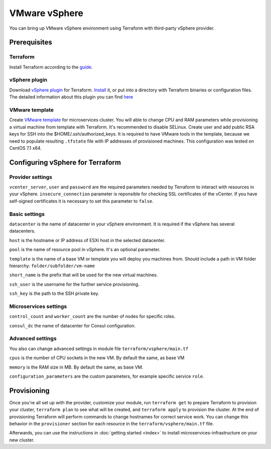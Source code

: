 VMware vSphere
================

You can bring up VMware vSphere environment using Terraform with third-party vSphere provider.

Prerequisites
---------------

Terraform
^^^^^^^^^^^

Install Terraform according to the `guide <https://www.terraform.io/intro/getting-started/install.html>`_. 

vSphere plugin
^^^^^^^^^^^^^^^^

Download `vSphere plugin <https://github.com/mkuzmin/terraform-vsphere/releases>`_ for Terraform. `Install <https://terraform.io/docs/plugins/basics.html>`_ it, or put into a directory with Terraform binaries or configuration files.
The detailed information about this plugin you can find `here <https://github.com/mkuzmin/terraform-vsphere>`_

VMware template
^^^^^^^^^^^^^^^^^

Create `VMware template <https://pubs.vmware.com/vsphere-50/index.jsp?topic=%2Fcom.vmware.vsphere.vm_admin.doc_50%2FGUID-40BC4243-E4FA-4A46-8C8B-F50D92C186ED.html>`_ for microservices cluster. You will able to change CPU and RAM parameters while provisioning a virtual machine from template with Terraform. It's recommended to disable SELinux. Create user and add public RSA keys for SSH into the $HOME/.ssh/authorized_keys.
It is required to have VMware tools in the template, because we need to populate resulting ``.tfstate`` file with IP addresses of provisioned machines.
This configuration was tested on CentOS 7.1 x64. 


Configuring vSphere for Terraform
-----------------------------------

Provider settings
^^^^^^^^^^^^^^^^^^^
``vcenter_server``, ``user`` and ``password`` are the required parameters needed by Terraform to interact with resources in your vSphere.
``insecure_connection`` parameter is reponsible for checking SSL certificates of the vCenter. If you have self-signed certificates it is necessary to set this parameter to ``false``.

.. envvar:: VSPHERE_USER

   The vSphere username with the necessary permissions.
  
.. envvar:: VSPHERE_PASSWORD

   The password of the user.

Basic settings
^^^^^^^^^^^^^^^^

``datacenter`` is the name of datacenter in your vSphere environment. It is required if the vSphere has several datacenters.

``host`` is the hostname or IP address of ESXi host in the selected datacenter.

``pool`` is the name of resource pool in vSphere. It's an optional parameter.

``template`` is the name of a base VM or template you will deploy you machines from. Should include a path in VM folder hierarchy: ``folder/subfolder/vm-name``

``short_name`` is the prefix that will be used for the new virtual machines.

``ssh_user`` is the username for the further service provisioning.

``ssh_key`` is the path to the SSH private key.


Microservices settings
^^^^^^^^^^^^^^^^^^^^^^^

``control_count`` and ``worker_count`` are the number of nodes for specific roles.

``consul_dc`` the name of datacenter for Consul configuration.

Advanced settings
^^^^^^^^^^^^^^^^^^^

You also can change advanced settings in module file ``terraform/vsphere/main.tf``

``cpus`` is the number of CPU sockets in the new VM. By default the same, as base VM

``memory`` is the RAM size in MB. By default the same, as base VM.

``configuration_parameters`` are the custom parameters, for example specific service ``role``. 

Provisioning
--------------

Once you're all set up with the provider, customize your module, run ``terraform get`` to prepare Terraform to provision your cluster, ``terraform plan`` to see what will be created, and ``terraform apply`` to provision the cluster. At the end of provisioning Terraform will perform commands to change hostnames for correct service work. You can change this behavior in the ``provisioner`` section for each resource in the ``terraform/vsphere/main.tf`` file. 

Afterwards, you can
use the instructions in :doc:`getting started <index>` to install
microservices-infrastructure on your new cluster. 


